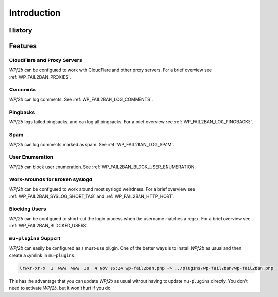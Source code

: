 .. _introduction:

============
Introduction
============


.. _history:

History
-------



.. _features:

Features
--------


.. _cloudflare-and-proxy-servers:

CloudFlare and Proxy Servers
^^^^^^^^^^^^^^^^^^^^^^^^^^^^

*WPf2b* can be configured to work with CloudFlare and other proxy servers. For a brief overview see :ref:`WP_FAIL2BAN_PROXIES`.



.. _comments:

Comments
^^^^^^^^

*WPf2b* can log comments. See :ref:`WP_FAIL2BAN_LOG_COMMENTS`.



.. _pingbacks:

Pingbacks
^^^^^^^^^

*WPf2b* logs failed pingbacks, and can log all pingbacks. For a brief overview see :ref:`WP_FAIL2BAN_LOG_PINGBACKS`.



.. _spam:

Spam
^^^^

*WPf2b* can log comments marked as spam. See :ref:`WP_FAIL2BAN_LOG_SPAM`.



.. _user_enumeration:

User Enumeration
^^^^^^^^^^^^^^^^

*WPf2b* can block user enumeration. See :ref:`WP_FAIL2BAN_BLOCK_USER_ENUMERATION`.



.. _work-arounds-for-broken-syslogd:

Work-Arounds for Broken syslogd
^^^^^^^^^^^^^^^^^^^^^^^^^^^^^^^

*WPf2b* can be configured to work around most syslogd weirdness. For a brief overview see :ref:`WP_FAIL2BAN_SYSLOG_SHORT_TAG` and :ref:`WP_FAIL2BAN_HTTP_HOST`.



.. _blocking-users:

Blocking Users
^^^^^^^^^^^^^^

*WPf2b* can be configured to short-cut the login process when the username matches a regex. For a brief overview see :ref:`WP_FAIL2BAN_BLOCKED_USERS`.



.. _mu-plugins_support:

``mu-plugins`` Support
^^^^^^^^^^^^^^^^^^^^^^

*WPf2b* can easily be configured as a must-use plugin. One of the better ways is to install *WPf2b* as usual and then create a symlink in ``mu-plugins``:

.. code-block:: sh

	lrwxr-xr-x  1  www  www  38  4 Nov 16:24 wp-fail2ban.php -> ../plugins/wp-fail2ban/wp-fail2ban.php

This has the advantage that you can update *WPf2b* as usual without having to update ``mu-plugins`` directly.  You don't need to activate *WPf2b*, but it won't hurt if you do.

